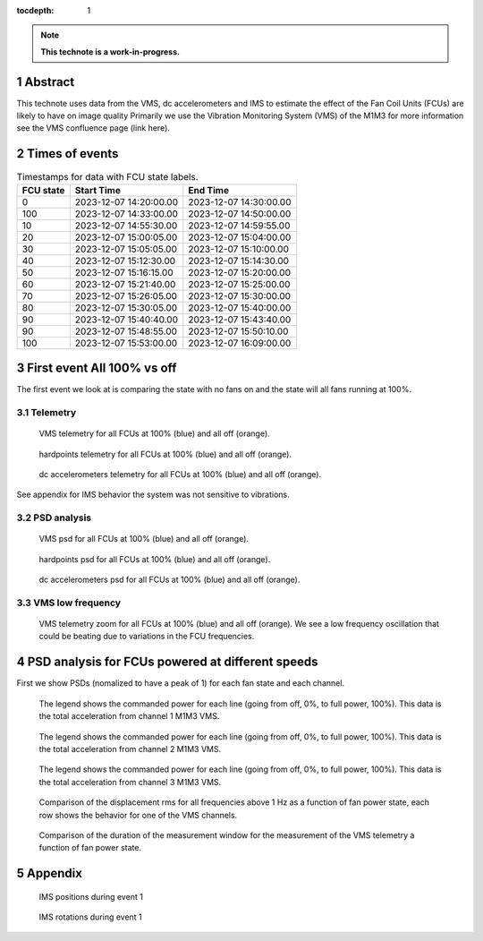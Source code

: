 :tocdepth: 1

.. sectnum::

.. Metadata such as the title, authors, and description are set in metadata.yaml

.. TODO: Delete the note below before merging new content to the main branch.

.. note::

   **This technote is a work-in-progress.**

Abstract
========

.. Assuming units of VMS = mg
.. -displacement for total_1
..  FCU on = 41.55 μm
..  FCU off = 2.30 μm
.. -displacement for total_2
..  FCU on = 11.56 μm
..  FCU off = 2.21 μm
.. -displacement for total_3
..  FCU on = 46.05 μm
..  FCU off = 1.94 μm


This technote uses data from the VMS, dc accelerometers and IMS to estimate the effect of the Fan Coil Units (FCUs) are likely to have on image quality
Primarily we use the Vibration Monitoring System (VMS) of the M1M3 for more information see the VMS confluence page (link here).

Times of events
================

.. _table-label2:

.. table:: Timestamps for data with FCU state labels.

   +---------+------------------------+------------------------+
   |FCU state| Start Time             | End Time               |
   +=========+========================+========================+
   |       0 | 2023-12-07 14:20:00.00 | 2023-12-07 14:30:00.00 |
   +---------+------------------------+------------------------+
   |     100 | 2023-12-07 14:33:00.00 | 2023-12-07 14:50:00.00 |
   +---------+------------------------+------------------------+
   |      10 | 2023-12-07 14:55:30.00 | 2023-12-07 14:59:55.00 |
   +---------+------------------------+------------------------+
   |      20 | 2023-12-07 15:00:05.00 | 2023-12-07 15:04:00.00 |
   +---------+------------------------+------------------------+
   |      30 | 2023-12-07 15:05:05.00 | 2023-12-07 15:10:00.00 |
   +---------+------------------------+------------------------+
   |      40 | 2023-12-07 15:12:30.00 | 2023-12-07 15:14:30.00 |
   +---------+------------------------+------------------------+
   |      50 | 2023-12-07 15:16:15.00 | 2023-12-07 15:20:00.00 |
   +---------+------------------------+------------------------+
   |      60 | 2023-12-07 15:21:40.00 | 2023-12-07 15:25:00.00 |
   +---------+------------------------+------------------------+
   |      70 | 2023-12-07 15:26:05.00 | 2023-12-07 15:30:00.00 |
   +---------+------------------------+------------------------+
   |      80 | 2023-12-07 15:30:05.00 | 2023-12-07 15:40:00.00 |
   +---------+------------------------+------------------------+
   |      90 | 2023-12-07 15:40:40.00 | 2023-12-07 15:43:40.00 |
   +---------+------------------------+------------------------+
   |      90 | 2023-12-07 15:48:55.00 | 2023-12-07 15:50:10.00 |
   +---------+------------------------+------------------------+
   |     100 | 2023-12-07 15:53:00.00 | 2023-12-07 16:09:00.00 |
   +---------+------------------------+------------------------+

First event All 100% vs off
===========================
The first event we look at is comparing the state with no fans on and the state will all fans running at 100%.

Telemetry
---------

.. figure:: /_static/images/vms_telemetry_1.png
   :name: fig-vms-telemetry-1
   :target: ../_images/vms_telemetry_1.png
   :alt: event 1 vms telemetry

   VMS telemetry for all FCUs at 100% (blue) and all off (orange).

.. figure:: /_static/images/hardpoints_telemetry_1.png
   :name: fig-hardpoints-telemetry-1
   :target: ../_images/hardpoints_telemetry_1.png
   :alt: event 1 hardpoints telemetry

   hardpoints telemetry for all FCUs at 100% (blue) and all off (orange).

.. figure:: /_static/images/dc_accelerometers_telemetry_1.png
   :name: fig-dc-accelerometers-telemetry-1
   :target: ../_images/dc_accelerometers_telemetry_1.png
   :alt: event 1 dc accelerometers telemetry

   dc accelerometers telemetry for all FCUs at 100% (blue) and all off (orange).

See appendix for IMS behavior the system was not sensitive to vibrations.

PSD analysis
------------

.. figure:: /_static/images/vms_psd_1.png
   :name: fig-vms-psd-1
   :target: ../_images/vms_psd_1.png
   :alt: event 1 vms psd

   VMS psd for all FCUs at 100% (blue) and all off (orange).

.. figure:: /_static/images/hardpoints_psd_1.png
   :name: fig-hardpoints-psd-1
   :target: ../_images/hardpoints_psd_1.png
   :alt: event 1 hardpoints psd

   hardpoints psd for all FCUs at 100% (blue) and all off (orange).

.. figure:: /_static/images/dc_accelerometers_psd_1.png
   :name: fig-dc-accelerometers-psd-1
   :target: ../_images/dc_accelerometers_psd_1.png
   :alt: event 1 dc accelerometers psd

   dc accelerometers psd for all FCUs at 100% (blue) and all off (orange).

VMS low frequency
-----------------

.. figure:: /_static/images/vms_telemetry_zoom_1.png
   :name: fig-vms-telemetry-zoom-1
   :target: ../_images/vms_telemetry_zoom_1.png
   :alt: event 1 vms telemetry zoom

   VMS telemetry zoom for all FCUs at 100% (blue) and all off (orange). We see a low frequency oscillation that could be beating due to variations in the FCU frequencies.

PSD analysis for FCUs powered at different speeds
=================================================
First we show PSDs (nomalized to have a peak of 1) for each fan state and each channel.

.. figure:: /_static/images/total_1_psd_comp.png
   :name: fig-total-psd-comp-1
   :target: ../_images/total_1_psd_comp.png
   :alt: compare psd across fan states

   The legend shows the commanded power for each line (going from off, 0%, to full power, 100%). This data is the total acceleration from channel 1 M1M3 VMS.

.. figure:: /_static/images/total_2_psd_comp.png
   :name: fig-total-psd-comp-2
   :target: ../_images/total_2_psd_comp.png
   :alt: compare psd across fan states

   The legend shows the commanded power for each line (going from off, 0%, to full power, 100%). This data is the total acceleration from channel 2 M1M3 VMS.

.. figure:: /_static/images/total_3_psd_comp.png
   :name: fig-total-psd-comp-3
   :target: ../_images/total_3_psd_comp.png
   :alt: compare psd across fan states

   The legend shows the commanded power for each line (going from off, 0%, to full power, 100%). This data is the total acceleration from channel 3 M1M3 VMS.

.. figure:: /_static/images/displacement_comp.png
   :name: fig-displacement-comp
   :target: ../_images/displacement_comp.png

   Comparison of the displacement rms for all frequencies above 1 Hz as a function of fan power state, each row shows the behavior for one of the VMS channels.

.. figure:: /_static/images/duration_comp.png
   :name: fig-duration-comp
   :target: ../_images/duration_comp.png

   Comparison of the duration of the measurement window for the measurement of the VMS telemetry a function of fan power state.

Appendix
=========
.. figure:: /_static/images/ims_positions_1.png
   :name: fig-ims-positions
   :target: ../_images/ims_positions_1.png
   :alt: event 1 IMS positions telemetry

   IMS positions during event 1

.. figure:: /_static/images/ims_rotations_1.png
   :name: fig-ims-rotations
   :target: ../_images/ims_rotations_1.png
   :alt: event 1 IMS rotations telemetry

   IMS rotations during event 1
